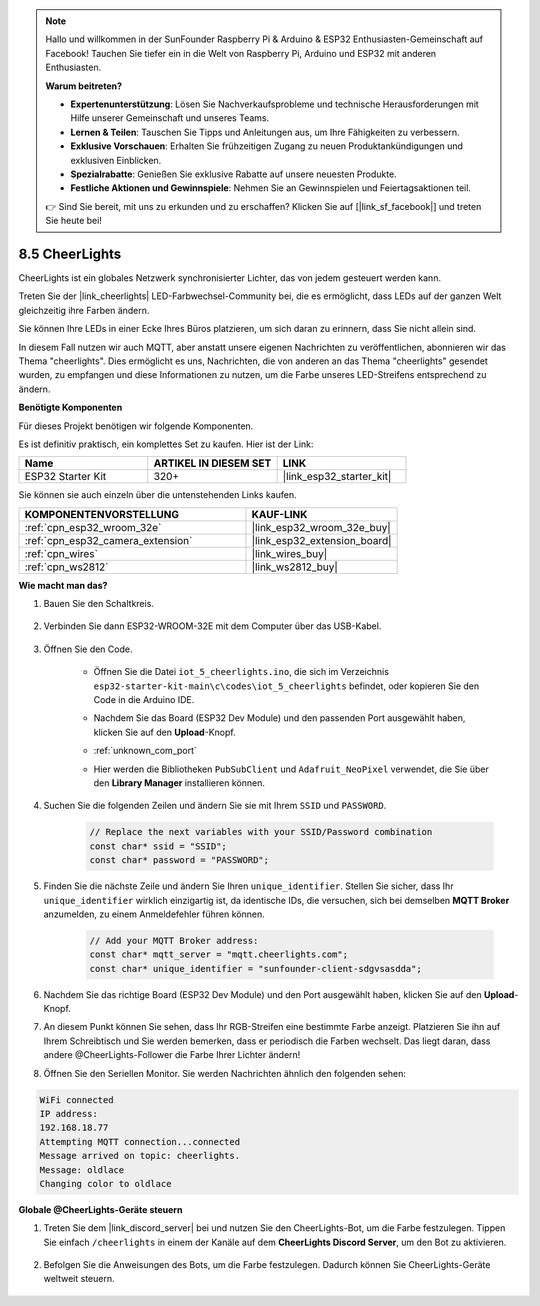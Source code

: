 .. note::

    Hallo und willkommen in der SunFounder Raspberry Pi & Arduino & ESP32 Enthusiasten-Gemeinschaft auf Facebook! Tauchen Sie tiefer ein in die Welt von Raspberry Pi, Arduino und ESP32 mit anderen Enthusiasten.

    **Warum beitreten?**

    - **Expertenunterstützung**: Lösen Sie Nachverkaufsprobleme und technische Herausforderungen mit Hilfe unserer Gemeinschaft und unseres Teams.
    - **Lernen & Teilen**: Tauschen Sie Tipps und Anleitungen aus, um Ihre Fähigkeiten zu verbessern.
    - **Exklusive Vorschauen**: Erhalten Sie frühzeitigen Zugang zu neuen Produktankündigungen und exklusiven Einblicken.
    - **Spezialrabatte**: Genießen Sie exklusive Rabatte auf unsere neuesten Produkte.
    - **Festliche Aktionen und Gewinnspiele**: Nehmen Sie an Gewinnspielen und Feiertagsaktionen teil.

    👉 Sind Sie bereit, mit uns zu erkunden und zu erschaffen? Klicken Sie auf [|link_sf_facebook|] und treten Sie heute bei!

.. _iot_cheerlights:

8.5 CheerLights
===============================
CheerLights ist ein globales Netzwerk synchronisierter Lichter, das von jedem gesteuert werden kann.

Treten Sie der |link_cheerlights| LED-Farbwechsel-Community bei, die es ermöglicht, dass LEDs auf der ganzen Welt gleichzeitig ihre Farben ändern.

Sie können Ihre LEDs in einer Ecke Ihres Büros platzieren, um sich daran zu erinnern, dass Sie nicht allein sind.

In diesem Fall nutzen wir auch MQTT, aber anstatt unsere eigenen Nachrichten zu veröffentlichen, abonnieren wir das Thema "cheerlights". Dies ermöglicht es uns, Nachrichten, die von anderen an das Thema "cheerlights" gesendet wurden, zu empfangen und diese Informationen zu nutzen, um die Farbe unseres LED-Streifens entsprechend zu ändern.

**Benötigte Komponenten**

Für dieses Projekt benötigen wir folgende Komponenten.

Es ist definitiv praktisch, ein komplettes Set zu kaufen. Hier ist der Link: 

.. list-table::
    :widths: 20 20 20
    :header-rows: 1

    *   - Name	
        - ARTIKEL IN DIESEM SET
        - LINK
    *   - ESP32 Starter Kit
        - 320+
        - |link_esp32_starter_kit|

Sie können sie auch einzeln über die untenstehenden Links kaufen.

.. list-table::
    :widths: 30 20
    :header-rows: 1

    *   - KOMPONENTENVORSTELLUNG
        - KAUF-LINK

    *   - :ref:`cpn_esp32_wroom_32e`
        - |link_esp32_wroom_32e_buy|
    *   - :ref:`cpn_esp32_camera_extension`
        - |link_esp32_extension_board|
    *   - :ref:`cpn_wires`
        - |link_wires_buy|
    *   - :ref:`cpn_ws2812`
        - |link_ws2812_buy|


**Wie macht man das?**

#. Bauen Sie den Schaltkreis.

    .. image:: ../../img/wiring/iot_5_cheerlight_bb.png

#. Verbinden Sie dann ESP32-WROOM-32E mit dem Computer über das USB-Kabel.

    .. image:: ../../img/plugin_esp32.png

#. Öffnen Sie den Code.

    * Öffnen Sie die Datei ``iot_5_cheerlights.ino``, die sich im Verzeichnis ``esp32-starter-kit-main\c\codes\iot_5_cheerlights`` befindet, oder kopieren Sie den Code in die Arduino IDE.
    * Nachdem Sie das Board (ESP32 Dev Module) und den passenden Port ausgewählt haben, klicken Sie auf den **Upload**-Knopf.
    * :ref:`unknown_com_port`
    * Hier werden die Bibliotheken ``PubSubClient`` und ``Adafruit_NeoPixel`` verwendet, die Sie über den **Library Manager** installieren können.

        .. image:: img/mqtt_lib.png

    .. raw:: html

        <iframe src=https://create.arduino.cc/editor/sunfounder01/4fc7b0ff-db8e-4bf3-ad34-d68c1857794b/preview?embed style="height:510px;width:100%;margin:10px 0" frameborder=0></iframe>

#. Suchen Sie die folgenden Zeilen und ändern Sie sie mit Ihrem ``SSID`` und ``PASSWORD``.

    .. code-block::  Arduino

        // Replace the next variables with your SSID/Password combination
        const char* ssid = "SSID";
        const char* password = "PASSWORD";

#. Finden Sie die nächste Zeile und ändern Sie Ihren ``unique_identifier``. Stellen Sie sicher, dass Ihr ``unique_identifier`` wirklich einzigartig ist, da identische IDs, die versuchen, sich bei demselben **MQTT Broker** anzumelden, zu einem Anmeldefehler führen können.

    .. code-block::  Arduino

        // Add your MQTT Broker address:
        const char* mqtt_server = "mqtt.cheerlights.com";
        const char* unique_identifier = "sunfounder-client-sdgvsasdda";    

#. Nachdem Sie das richtige Board (ESP32 Dev Module) und den Port ausgewählt haben, klicken Sie auf den **Upload**-Knopf.

#. An diesem Punkt können Sie sehen, dass Ihr RGB-Streifen eine bestimmte Farbe anzeigt. Platzieren Sie ihn auf Ihrem Schreibtisch und Sie werden bemerken, dass er periodisch die Farben wechselt. Das liegt daran, dass andere @CheerLights-Follower die Farbe Ihrer Lichter ändern!

#. Öffnen Sie den Seriellen Monitor. Sie werden Nachrichten ähnlich den folgenden sehen:

.. code-block:: 
  
    WiFi connected
    IP address: 
    192.168.18.77
    Attempting MQTT connection...connected
    Message arrived on topic: cheerlights. 
    Message: oldlace
    Changing color to oldlace

**Globale @CheerLights-Geräte steuern**

#. Treten Sie dem |link_discord_server| bei und nutzen Sie den CheerLights-Bot, um die Farbe festzulegen. Tippen Sie einfach ``/cheerlights`` in einem der Kanäle auf dem **CheerLights Discord Server**, um den Bot zu aktivieren.

    .. image:: img/sp230511_163558.png

#. Befolgen Sie die Anweisungen des Bots, um die Farbe festzulegen. Dadurch können Sie CheerLights-Geräte weltweit steuern.

    .. image:: img/sp230511_163849.png

